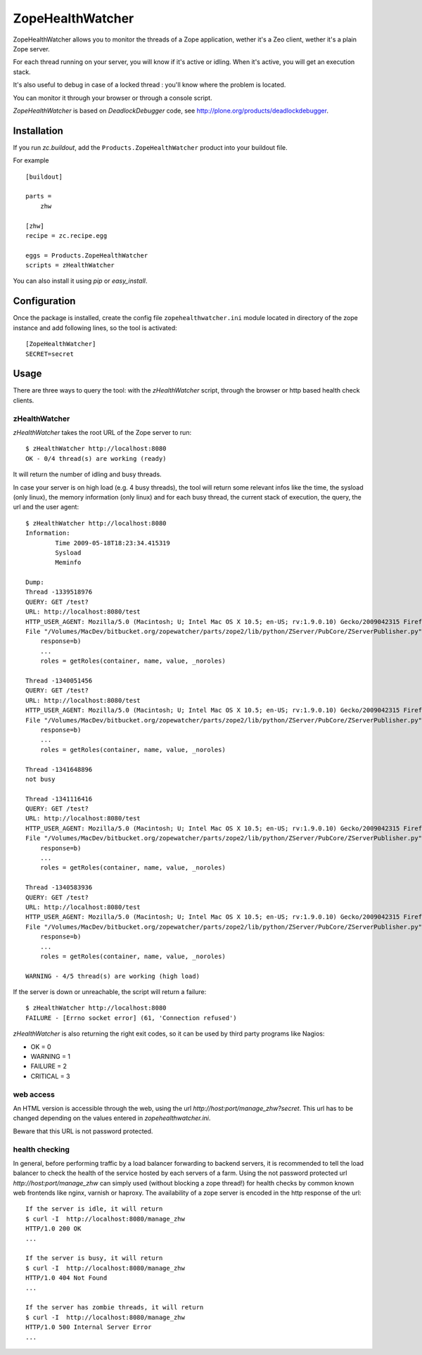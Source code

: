 =================
ZopeHealthWatcher
=================

ZopeHealthWatcher allows you to monitor the threads of a Zope application,
wether it's a Zeo client, wether it's a plain Zope server.

For each thread running on your server, you will know if it's active or
idling. When it's active, you will get an execution stack.

It's also useful to debug in case of a locked thread : you'll know
where the problem is located.

You can monitor it through your browser or through a console script.

`ZopeHealthWatcher` is based on `DeadlockDebugger` code,
see http://plone.org/products/deadlockdebugger.

Installation
============

If you run `zc.buildout`, add the ``Products.ZopeHealthWatcher`` product into
your buildout file. 

For example ::

    [buildout]

    parts =
        zhw

    [zhw]
    recipe = zc.recipe.egg

    eggs = Products.ZopeHealthWatcher
    scripts = zHealthWatcher

You can also install it using `pip` or `easy_install`.

Configuration
=============

Once the package is installed, create the config file ``zopehealthwatcher.ini`` module located in
directory of the zope instance and add following lines, so
the tool is activated::

    [ZopeHealthWatcher]
    SECRET=secret

Usage
=====

There are three ways to query the tool: with the `zHealthWatcher` script, through the browser or http based health check clients.

zHealthWatcher
-------------------

`zHealthWatcher` takes the root URL of the Zope server to run::

    $ zHealthWatcher http://localhost:8080
    OK - 0/4 thread(s) are working (ready)

It will return the number of idling and busy threads.

In case your server is on high load (e.g. 4 busy threads), the tool will
return some relevant infos like the time, the sysload (only linux),
the memory information (only linux) and for each busy thread, the current
stack of execution, the query, the url and the user agent::

    $ zHealthWatcher http://localhost:8080
    Information:
            Time 2009-05-18T18:23:34.415319
            Sysload
            Meminfo

    Dump:
    Thread -1339518976
    QUERY: GET /test?
    URL: http://localhost:8080/test
    HTTP_USER_AGENT: Mozilla/5.0 (Macintosh; U; Intel Mac OS X 10.5; en-US; rv:1.9.0.10) Gecko/2009042315 Firefox/3.0.10
    File "/Volumes/MacDev/bitbucket.org/zopewatcher/parts/zope2/lib/python/ZServer/PubCore/ZServerPublisher.py", line 25, in __init__
        response=b)
        ...
        roles = getRoles(container, name, value, _noroles)

    Thread -1340051456
    QUERY: GET /test?
    URL: http://localhost:8080/test
    HTTP_USER_AGENT: Mozilla/5.0 (Macintosh; U; Intel Mac OS X 10.5; en-US; rv:1.9.0.10) Gecko/2009042315 Firefox/3.0.10
    File "/Volumes/MacDev/bitbucket.org/zopewatcher/parts/zope2/lib/python/ZServer/PubCore/ZServerPublisher.py", line 25, in __init__
        response=b)
        ...
        roles = getRoles(container, name, value, _noroles)

    Thread -1341648896
    not busy

    Thread -1341116416
    QUERY: GET /test?
    URL: http://localhost:8080/test
    HTTP_USER_AGENT: Mozilla/5.0 (Macintosh; U; Intel Mac OS X 10.5; en-US; rv:1.9.0.10) Gecko/2009042315 Firefox/3.0.10
    File "/Volumes/MacDev/bitbucket.org/zopewatcher/parts/zope2/lib/python/ZServer/PubCore/ZServerPublisher.py", line 25, in __init__
        response=b)
        ...
        roles = getRoles(container, name, value, _noroles)

    Thread -1340583936
    QUERY: GET /test?
    URL: http://localhost:8080/test
    HTTP_USER_AGENT: Mozilla/5.0 (Macintosh; U; Intel Mac OS X 10.5; en-US; rv:1.9.0.10) Gecko/2009042315 Firefox/3.0.10
    File "/Volumes/MacDev/bitbucket.org/zopewatcher/parts/zope2/lib/python/ZServer/PubCore/ZServerPublisher.py", line 25, in __init__
        response=b)
        ...
        roles = getRoles(container, name, value, _noroles)

    WARNING - 4/5 thread(s) are working (high load)

If the server is down or unreachable, the script will return a failure::

    $ zHealthWatcher http://localhost:8080
    FAILURE - [Errno socket error] (61, 'Connection refused')

`zHealthWatcher` is also returning the right exit codes, so it can
be used by third party programs like Nagios:

- OK = 0
- WARNING = 1
- FAILURE = 2
- CRITICAL = 3

web access
----------

An HTML version is accessible through the web, using the url
`http://host:port/manage_zhw?secret`. This url has to be changed depending
on the values entered in `zopehealthwatcher.ini`.

Beware that this URL is not password protected.

    .. image:: http://bitbucket.org/tarek/zopewatcher/raw/ca8cb8e237eb/ZHW.png

health checking
---------------

In general, before performing traffic by a load balancer forwarding to
backend servers, it is recommended to tell the load balancer to check
the health of the service hosted by each servers of a farm. Using the
not password protected url `http://host:port/manage_zhw` can simply used 
(without blocking a zope thread!) for health checks by common known
web frontends like nginx, varnish or haproxy. The availability of a
zope server is encoded in the http response of the url::

    If the server is idle, it will return
    $ curl -I  http://localhost:8080/manage_zhw
    HTTP/1.0 200 OK
    ...

    If the server is busy, it will return
    $ curl -I  http://localhost:8080/manage_zhw
    HTTP/1.0 404 Not Found
    ...

    If the server has zombie threads, it will return
    $ curl -I  http://localhost:8080/manage_zhw
    HTTP/1.0 500 Internal Server Error
    ...

